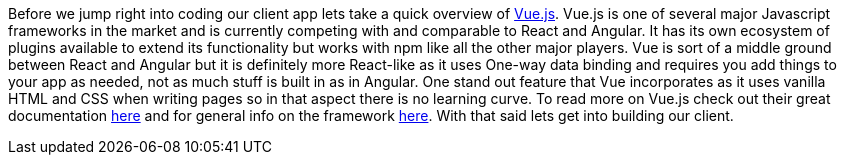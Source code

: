 Before we jump right into coding our client app lets take a quick overview of https://vuejs.org[Vue.js]. Vue.js is one of several
major Javascript frameworks in the market and is currently competing with and comparable to React and Angular.
It has its own ecosystem of plugins available to extend its functionality but works with npm like all the other
major players. Vue is sort of a middle ground between React and Angular but it is definitely more React-like as it
uses One-way data binding and requires you add things to your app as needed, not as much stuff is built in as in
Angular. One stand out feature that Vue incorporates as it uses vanilla HTML and CSS when writing pages so in that
aspect there is no learning curve. To read more on Vue.js check out their great documentation
https://vuejs.org/v2/guide/[here] and for general info on the framework https://vuejs.org/[here].
With that said lets get into building our client.